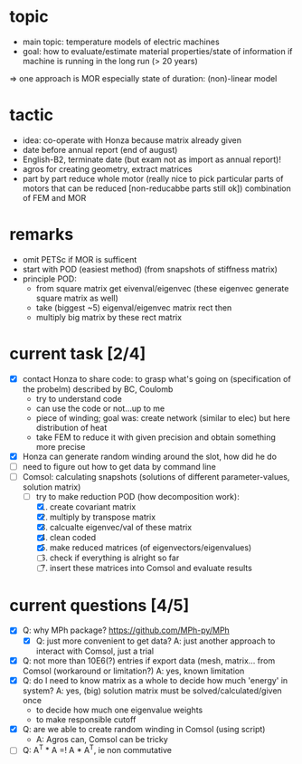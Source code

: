 
* topic
	- main topic: temperature models of electric machines
	- goal: how to evaluate/estimate material properties/state of information if machine is running in the long run (> 20 years)
    => one approach is MOR
	  especially state of duration: (non)-linear model

* tactic
- idea: co-operate with Honza because matrix already given
- date before annual report (end of august)
- English-B2, terminate date (but exam not as import as annual report)!
- agros for creating geometry, extract matrices
- part by part reduce whole motor (really nice to pick particular parts of motors that can be reduced [non-reducabbe parts still ok]) combination of FEM and MOR

* remarks
- omit PETSc if MOR is sufficent
- start with POD (easiest method) (from snapshots of stiffness matrix)
- principle POD:
  - from square matrix get eivenval/eigenvec (these eigenvec generate square matrix as well)
  - take (biggest ~5) eigenval/eigenvec matrix rect then
  - multiply big matrix by these rect matrix

* current task [2/4]
- [X] contact Honza to share code: to grasp what's going on (specification of the probelm) described by BC, Coulomb
          - try to understand code
          - can use the code or not...up to me
          - piece of winding; goal was: create network (similar to elec) but here distribution of heat
          - take FEM to reduce it with given precision and obtain something more precise 
- [X] Honza can generate random winding around the slot, how did he do
- [ ] need to figure out how to get data by command line
- [-] Comsol: calculating snapshots (solutions of different parameter-values, solution matrix)
          - [-] try to make reduction POD (how decomposition work):
                    1. [X] create covariant matrix
                    2. [X] multiply by transpose matrix
                    3. [X] calcualte eigenvec/val of these matrix
                    4. [X] clean coded
                    5. [X] make reduced matrices (of eigenvectors/eigenvalues)
                    6. [ ] check if everything is alright so far
                    7. [ ] insert these matrices into Comsol and evaluate results
* current questions [4/5]
- [X] Q: why MPh package? https://github.com/MPh-py/MPh
          - [X] Q: just more convenient to get data?
            A: just another approach to interact with Comsol, just a trial
- [X] Q: not more than 10E6(?) entries if export data (mesh, matrix... from Comsol (workaround or limitation?)
    A: yes, known limitation
- [X] Q: do I need to know matrix as a whole to decide how much 'energy' in system?
    A: yes, (big) solution matrix must be solved/calculated/given once
          - to decide how much one eigenvalue weights
          - to make responsible cutoff
- [X] Q: are we able to create random winding in Comsol (using script)
          - A: Agros can, Comsol can be tricky
- [ ] Q: A^T * A =! A * A^T, ie non commutative

